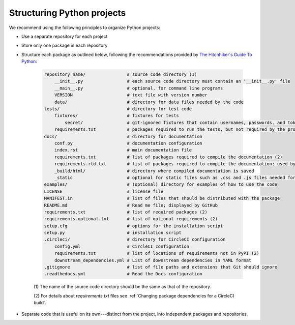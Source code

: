 Structuring Python projects
===========================
We recommend using the following principles to organize Python projects:

* Use a separate repository for each project
* Store only one package in each repository
* Structure each package as outlined below, following the recommendations provided by `The Hitchhiker's Guide To Python <https://docs.python-guide.org/writing/structure/#structure-of-the-repository>`_:

    .. code-block :: text

        repository_name/                # source code directory (1)
            __init__.py                 # each source code directory must contain an '__init__.py' file
            __main__.py                 # optional, for command line programs
            VERSION                     # text file with version number
            data/                       # directory for data files needed by the code
        tests/                          # directory for test code
            fixtures/                   # fixtures for tests
                secret/                 # git-ignored fixtures that contain usernames, passwords, and tokens
            requirements.txt            # packages required to run the tests, but not required by the project; used by CircleCI (2)
        docs/                           # directory for documentation
            conf.py                     # documentation configuration
            index.rst                   # main documentation file
            requirements.txt            # list of packages required to compile the documentation (2)
            requirements.rtd.txt        # list of packages required to compile the documentation; used by Read the Docs (2)
            _build/html/                # directory where compiled documentation is saved
            _static                     # optional for static files such as .css and .js files needed for the documentation
        examples/                       # (optional) directory for examples of how to use the code
        LICENSE                         # license file
        MANIFEST.in                     # list of files that should be distributed with the package
        README.md                       # Read me file; displayed by GitHub
        requirements.txt                # list of required packages (2)
        requirements.optional.txt       # list of optional requirements (2)
        setup.cfg                       # options for the installation script
        setup.py                        # installation script
        .circleci/                      # directory for CircleCI configuration
            config.yml                  # CircleCI configuration
            requirements.txt            # list of locations of requirements not in PyPI (2)
            downstream_dependencies.yml # List of downstream dependencies in YAML format
        .gitignore                      # list of file paths and extensions that Git should ignore
        .readthedocs.yml                # Read the Docs configuration

    \(1\) The name of the source code directory should be the same as that of the repository.

    \(2\) For details about `requirements.txt` files see :ref:`Changing package dependencies for a CircleCI build`.

* Separate code that is useful on its own---distinct from the project, into independent packages and repositories.
